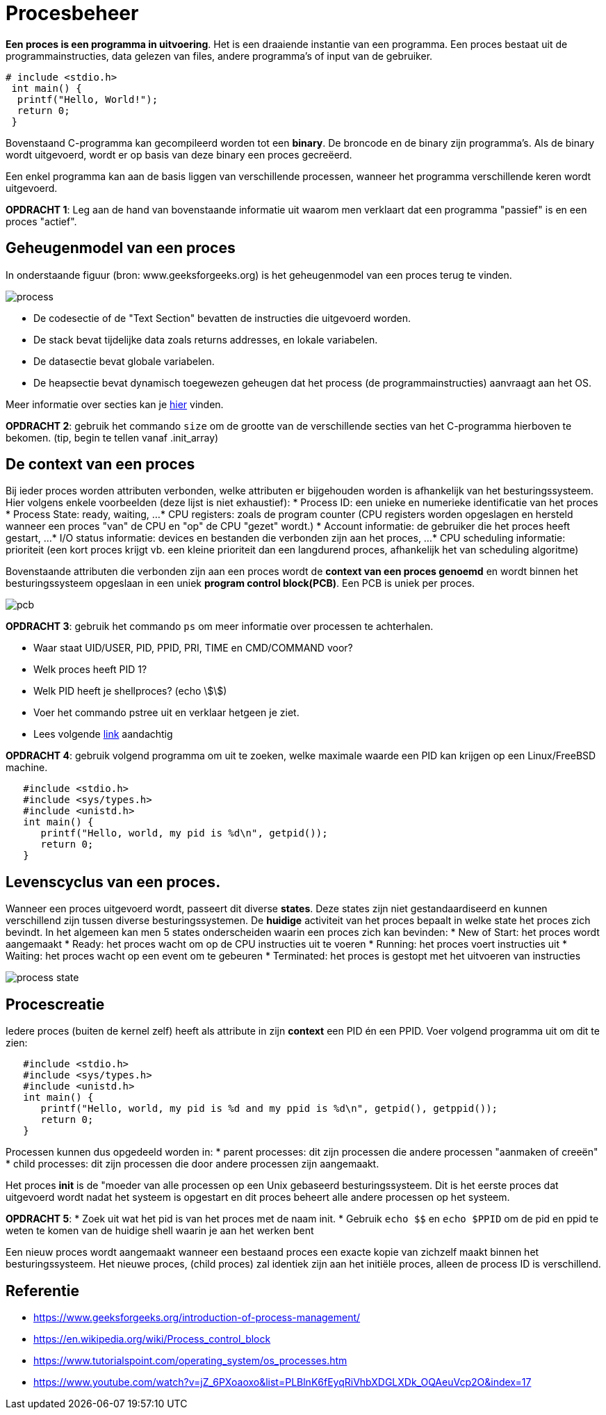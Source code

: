 = Procesbeheer

**Een proces is een programma in uitvoering**. Het is een draaiende instantie van een programma. Een proces bestaat uit de programmainstructies, data gelezen van files, andere programma's of input van de gebruiker. 

```
# include <stdio.h>
 int main() {
  printf("Hello, World!");
  return 0;
 }
```

Bovenstaand C-programma kan gecompileerd worden tot een *binary*.  
De broncode en de binary zijn programma's. Als de binary wordt uitgevoerd, wordt er op basis van deze binary een proces gecreëerd. 

Een enkel programma kan aan de basis liggen van verschillende processen, wanneer het programma verschillende keren wordt uitgevoerd. 

**OPDRACHT 1**: Leg aan de hand van bovenstaande informatie uit waarom men verklaart dat een programma "passief" is en een proces "actief". 

== Geheugenmodel van een proces

In onderstaande figuur (bron: www.geeksforgeeks.org) is het geheugenmodel van een proces terug te vinden.

image:https://media.geeksforgeeks.org/wp-content/cdn-uploads/gq/2015/06/process.png[]

* De codesectie of de "Text Section" bevatten de instructies die uitgevoerd worden.
* De stack bevat tijdelijke data zoals returns addresses, en lokale variabelen.
* De datasectie bevat globale variabelen.
* De heapsectie bevat dynamisch toegewezen geheugen dat het process (de programmainstructies) aanvraagt aan het OS. 

Meer informatie over secties kan je https://www.geeksforgeeks.org/memory-layout-of-c-program/[hier] vinden. 

**OPDRACHT 2**: gebruik het commando `size` om de grootte van de verschillende secties van het C-programma hierboven te bekomen. (tip, begin te tellen vanaf .init_array)

== De context van een proces
Bij ieder proces worden attributen verbonden, welke attributen er bijgehouden worden is afhankelijk van het besturingssysteem. Hier volgens enkele voorbeelden (deze lijst is niet exhaustief): 
* Process ID: een unieke en numerieke identificatie van het proces
* Process State: ready, waiting, ...
* CPU registers: zoals de program counter (CPU registers worden opgeslagen en hersteld wanneer een proces "van" de CPU en "op" de CPU "gezet" wordt.)
* Account informatie: de gebruiker die het proces heeft gestart, ...
* I/O status informatie: devices en bestanden die verbonden zijn aan het proces, ... 
* CPU scheduling informatie: prioriteit (een kort proces krijgt vb. een kleine prioriteit dan een langdurend proces, afhankelijk het van scheduling algoritme)

Bovenstaande attributen die verbonden zijn aan een proces wordt de **context van een proces genoemd** en wordt binnen het besturingssysteem opgeslaan in een uniek **program control block(PCB)**. Een PCB is uniek per proces.

image::https://www.tutorialspoint.com/operating_system/images/pcb.jpg[]

**OPDRACHT 3**: gebruik het commando `ps` om meer informatie over processen te achterhalen.

* Waar staat UID/USER, PID, PPID, PRI, TIME en CMD/COMMAND voor? 
* Welk proces heeft PID 1?
* Welk PID heeft je shellproces? (echo \$\$)
* Voer het commando pstree uit en verklaar hetgeen je ziet.
* Lees volgende https://www.howtogeek.com/448271/how-to-use-the-ps-command-to-monitor-linux-processes/[link] aandachtig

**OPDRACHT 4**: gebruik volgend programma om uit te zoeken, welke maximale waarde een PID kan krijgen op een Linux/FreeBSD machine. 

``` 
   #include <stdio.h>
   #include <sys/types.h>
   #include <unistd.h>
   int main() {
      printf("Hello, world, my pid is %d\n", getpid());
      return 0;
   }
```

== Levenscyclus van een proces. 
Wanneer een proces uitgevoerd wordt, passeert dit diverse *states*. Deze states zijn niet gestandaardiseerd en kunnen verschillend zijn tussen diverse besturingssystemen. De *huidige* activiteit van het proces bepaalt in welke state het proces zich bevindt. In het algemeen kan men 5 states onderscheiden waarin een proces zich kan bevinden:
* New of Start: het proces wordt aangemaakt
* Ready: het proces wacht om op de CPU instructies uit te voeren
* Running: het proces voert instructies uit
* Waiting: het proces wacht op een event om te gebeuren
* Terminated: het proces is gestopt met het uitvoeren van instructies

image::https://www.tutorialspoint.com/operating_system/images/process_state.jpg[]

== Procescreatie
Iedere proces (buiten de kernel zelf) heeft als attribute in zijn *context* een PID én een PPID. Voer volgend programma uit om dit te zien:

``` 
   #include <stdio.h>
   #include <sys/types.h>
   #include <unistd.h>
   int main() {
      printf("Hello, world, my pid is %d and my ppid is %d\n", getpid(), getppid());
      return 0;
   }
```

Processen kunnen dus opgedeeld worden in:
* parent processes: dit zijn processen die andere processen "aanmaken of creeën"
* child processes: dit zijn processen die door andere processen zijn aangemaakt.

Het proces *init* is de "moeder van alle processen op een Unix gebaseerd besturingssysteem. Dit is het eerste proces dat uitgevoerd wordt nadat het systeem is opgestart en dit proces beheert alle andere processen op het systeem. 

*OPDRACHT 5*:
* Zoek uit wat het pid is van het proces met de naam init. 
* Gebruik `echo $$` en `echo $PPID` om de pid en ppid te weten te komen van de huidige shell waarin je aan het werken bent



Een nieuw proces wordt aangemaakt wanneer een bestaand proces een exacte kopie van zichzelf maakt binnen het besturingssysteem. Het nieuwe proces, (child proces) zal identiek zijn aan het initiële proces, alleen de process ID is verschillend.

== Referentie
* https://www.geeksforgeeks.org/introduction-of-process-management/
* https://en.wikipedia.org/wiki/Process_control_block
* https://www.tutorialspoint.com/operating_system/os_processes.htm
* https://www.youtube.com/watch?v=jZ_6PXoaoxo&list=PLBlnK6fEyqRiVhbXDGLXDk_OQAeuVcp2O&index=17